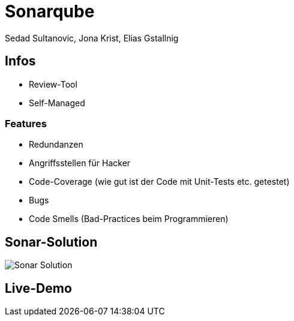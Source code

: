 = Sonarqube
:author: Sedad Sultanovic, Jona Krist, Elias Gstallnig
:revealjsdir: cdn.jsdelivr.net/npm/reveal.js@3.9.2

== Infos

* Review-Tool
* Self-Managed

=== Features

* Redundanzen
* Angriffsstellen für Hacker
* Code-Coverage (wie gut ist der Code mit Unit-Tests etc. getestet)
* Bugs 
* Code Smells (Bad-Practices beim Programmieren)

== Sonar-Solution

image::Sonar_Solution.png[]

== Live-Demo